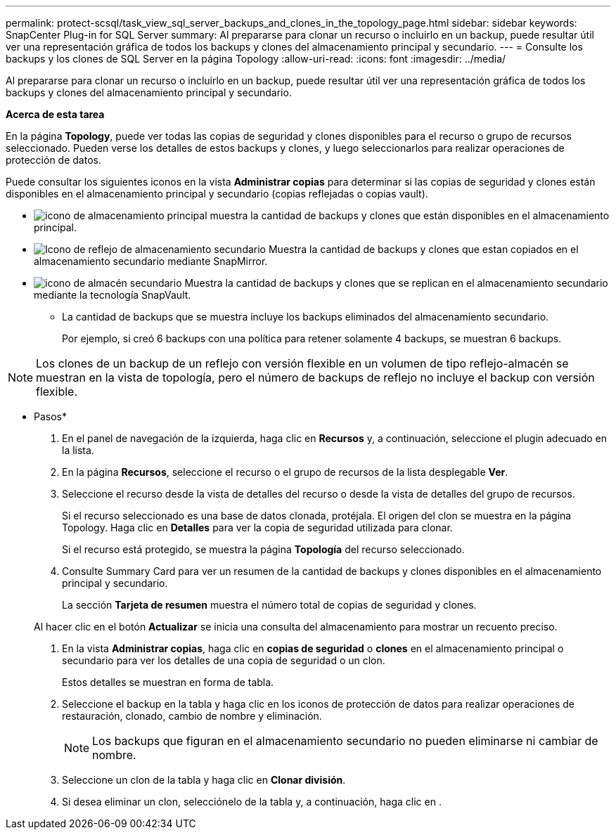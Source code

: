 ---
permalink: protect-scsql/task_view_sql_server_backups_and_clones_in_the_topology_page.html 
sidebar: sidebar 
keywords: SnapCenter Plug-in for SQL Server 
summary: Al prepararse para clonar un recurso o incluirlo en un backup, puede resultar útil ver una representación gráfica de todos los backups y clones del almacenamiento principal y secundario. 
---
= Consulte los backups y los clones de SQL Server en la página Topology
:allow-uri-read: 
:icons: font
:imagesdir: ../media/


[role="lead"]
Al prepararse para clonar un recurso o incluirlo en un backup, puede resultar útil ver una representación gráfica de todos los backups y clones del almacenamiento principal y secundario.

*Acerca de esta tarea*

En la página *Topology*, puede ver todas las copias de seguridad y clones disponibles para el recurso o grupo de recursos seleccionado. Pueden verse los detalles de estos backups y clones, y luego seleccionarlos para realizar operaciones de protección de datos.

Puede consultar los siguientes iconos en la vista *Administrar copias* para determinar si las copias de seguridad y clones están disponibles en el almacenamiento principal y secundario (copias reflejadas o copias vault).

* image:../media/topology_primary_storage.gif["icono de almacenamiento principal"] muestra la cantidad de backups y clones que están disponibles en el almacenamiento principal.
* image:../media/topology_mirror_secondary_storage.gif["Icono de reflejo de almacenamiento secundario"] Muestra la cantidad de backups y clones que estan copiados en el almacenamiento secundario mediante SnapMirror.
* image:../media/topology_vault_secondary_storage.gif["icono de almacén secundario"] Muestra la cantidad de backups y clones que se replican en el almacenamiento secundario mediante la tecnología SnapVault.
+
** La cantidad de backups que se muestra incluye los backups eliminados del almacenamiento secundario.
+
Por ejemplo, si creó 6 backups con una política para retener solamente 4 backups, se muestran 6 backups.






NOTE: Los clones de un backup de un reflejo con versión flexible en un volumen de tipo reflejo-almacén se muestran en la vista de topología, pero el número de backups de reflejo no incluye el backup con versión flexible.

* Pasos*

. En el panel de navegación de la izquierda, haga clic en *Recursos* y, a continuación, seleccione el plugin adecuado en la lista.
. En la página *Recursos*, seleccione el recurso o el grupo de recursos de la lista desplegable *Ver*.
. Seleccione el recurso desde la vista de detalles del recurso o desde la vista de detalles del grupo de recursos.
+
Si el recurso seleccionado es una base de datos clonada, protéjala. El origen del clon se muestra en la página Topology. Haga clic en *Detalles* para ver la copia de seguridad utilizada para clonar.

+
Si el recurso está protegido, se muestra la página *Topología* del recurso seleccionado.

. Consulte Summary Card para ver un resumen de la cantidad de backups y clones disponibles en el almacenamiento principal y secundario.
+
La sección *Tarjeta de resumen* muestra el número total de copias de seguridad y clones.

+
Al hacer clic en el botón *Actualizar* se inicia una consulta del almacenamiento para mostrar un recuento preciso.

. En la vista *Administrar copias*, haga clic en *copias de seguridad* o *clones* en el almacenamiento principal o secundario para ver los detalles de una copia de seguridad o un clon.
+
Estos detalles se muestran en forma de tabla.

. Seleccione el backup en la tabla y haga clic en los iconos de protección de datos para realizar operaciones de restauración, clonado, cambio de nombre y eliminación.
+

NOTE: Los backups que figuran en el almacenamiento secundario no pueden eliminarse ni cambiar de nombre.

. Seleccione un clon de la tabla y haga clic en *Clonar división*.
. Si desea eliminar un clon, selecciónelo de la tabla y, a continuación, haga clic en image:../media/delete_icon.gif[""].

